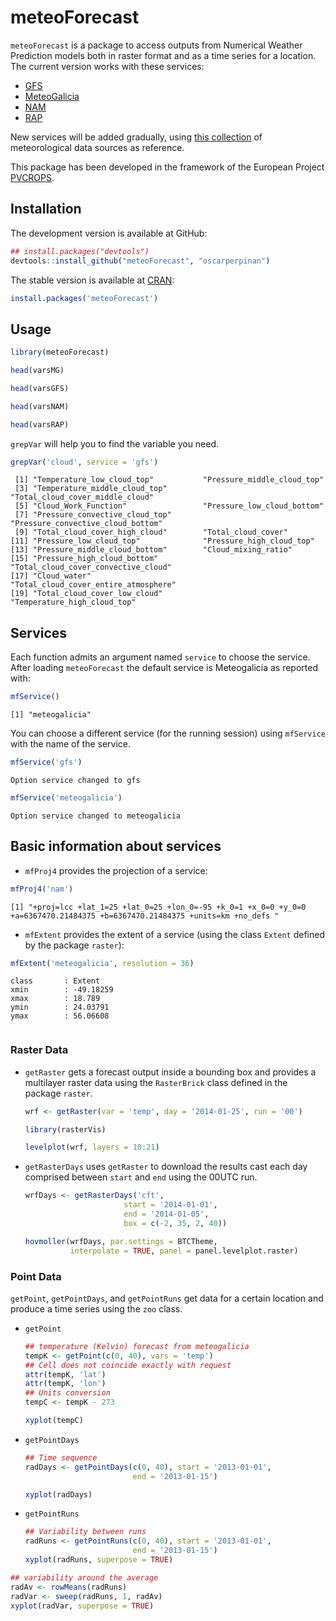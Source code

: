* meteoForecast

[[http://dx.doi.org/10.5281/zenodo.13882][https://zenodo.org/badge/1928/oscarperpinan/meteoForecast.svg]]

 =meteoForecast= is a package to access outputs from Numerical Weather Prediction models both in raster format and as a time series for a location.
  The current version works with these services:
  - [[http://www.emc.ncep.noaa.gov/index.php?branch=GFS][GFS]]
  - [[http://www.meteogalicia.es/web/modelos/threddsIndex.action][MeteoGalicia]]
  - [[http://www.ncdc.noaa.gov/data-access/model-data/model-datasets/north-american-mesoscale-forecast-system-nam][NAM]]
  - [[http://www.ncdc.noaa.gov/data-access/model-data/model-datasets/rapid-refresh-rap][RAP]]

[[file:figs/servicesMap.png]]
  
  New services will be added gradually, using [[https://github.com/oscarperpinan/mds/wiki][this collection]] of
  meteorological data sources as reference.
  
  This package has been developed in the framework of the European Project [[http://www.pvcrops.eu/project-deliverables][PVCROPS]].

** Installation

The development version is available at GitHub:
#+begin_src R
    ## install.packages("devtools")
    devtools::install_github("meteoForecast", "oscarperpinan")
#+end_src

The stable version is available at [[http://cran.r-project.org/web/packages/meteoForecast/][CRAN]]:

 #+begin_src R
    install.packages('meteoForecast')
 #+end_src

** Usage

#+begin_src R
  library(meteoForecast)
#+end_src

#+begin_src R
head(varsMG)

head(varsGFS)

head(varsNAM)

head(varsRAP)
#+end_src

=grepVar= will help you to find the variable you need.

#+begin_src R
grepVar('cloud', service = 'gfs')
#+end_src

#+begin_example
 [1] "Temperature_low_cloud_top"           "Pressure_middle_cloud_top"          
 [3] "Temperature_middle_cloud_top"        "Total_cloud_cover_middle_cloud"     
 [5] "Cloud_Work_Function"                 "Pressure_low_cloud_bottom"          
 [7] "Pressure_convective_cloud_top"       "Pressure_convective_cloud_bottom"   
 [9] "Total_cloud_cover_high_cloud"        "Total_cloud_cover"                  
[11] "Pressure_low_cloud_top"              "Pressure_high_cloud_top"            
[13] "Pressure_middle_cloud_bottom"        "Cloud_mixing_ratio"                 
[15] "Pressure_high_cloud_bottom"          "Total_cloud_cover_convective_cloud" 
[17] "Cloud_water"                         "Total_cloud_cover_entire_atmosphere"
[19] "Total_cloud_cover_low_cloud"         "Temperature_high_cloud_top"
#+end_example

** Services

Each function admits an argument named =service= to choose the
service. After loading =meteoForecast= the default service is
Meteogalicia as reported with:

#+begin_src R
mfService()
#+end_src

#+BEGIN_EXAMPLE
[1] "meteogalicia"
#+END_EXAMPLE

You can choose a different service (for the running session) using
  =mfService= with the name of the service.
#+begin_src R
mfService('gfs')
#+end_src

#+BEGIN_EXAMPLE
Option service changed to gfs
#+END_EXAMPLE

#+begin_src R
mfService('meteogalicia')
#+end_src

#+BEGIN_EXAMPLE
Option service changed to meteogalicia
#+END_EXAMPLE

** Basic information about services

- =mfProj4= provides the projection of a service:
#+begin_src R
mfProj4('nam')
#+end_src


#+BEGIN_EXAMPLE
[1] "+proj=lcc +lat_1=25 +lat_0=25 +lon_0=-95 +k_0=1 +x_0=0 +y_0=0 +a=6367470.21484375 +b=6367470.21484375 +units=km +no_defs "
#+END_EXAMPLE

- =mfExtent= provides the extent of a service (using the class
  =Extent= defined by the package =raster=):
#+begin_src R
mfExtent('meteogalicia', resolution = 36)
#+end_src

#+BEGIN_EXAMPLE
class       : Extent 
xmin        : -49.18259 
xmax        : 18.789 
ymin        : 24.03791 
ymax        : 56.06608

#+END_EXAMPLE

*** Raster Data

- =getRaster= gets a forecast output inside a bounding box and
  provides a multilayer raster data using the =RasterBrick= class
  defined in the package =raster=.

  #+begin_src R
    wrf <- getRaster(var = 'temp', day = '2014-01-25', run = '00')
  #+end_src

  #+RESULTS:

  #+begin_src R
    library(rasterVis)
    
    levelplot(wrf, layers = 10:21)
  #+end_src

[[file:figs/wrf.png]]

-  =getRasterDays= uses =getRaster= to download the results
  cast each day comprised between =start= and =end= using the
  00UTC run. 

   #+begin_src R
     wrfDays <- getRasterDays('cft',
                           start = '2014-01-01',
                           end = '2014-01-05',
                           box = c(-2, 35, 2, 40))
     
     hovmoller(wrfDays, par.settings = BTCTheme,
               interpolate = TRUE, panel = panel.levelplot.raster)
   #+end_src

[[file:figs/wrfDays.png]]



*** Point Data
  =getPoint=, =getPointDays=, and =getPointRuns= get data for a
  certain location and produce a time series using the =zoo= class.

- =getPoint=
  #+begin_src R
    ## temperature (Kelvin) forecast from meteogalicia
    tempK <- getPoint(c(0, 40), vars = 'temp')
    ## Cell does not coincide exactly with request
    attr(tempK, 'lat')
    attr(tempK, 'lon')
    ## Units conversion
    tempC <- tempK - 273
  #+end_src
  
  #+begin_src R
    xyplot(tempC)
  #+end_src


[[file:figs/tempC.png]]


- =getPointDays=
  #+begin_src R
    ## Time sequence
    radDays <- getPointDays(c(0, 40), start = '2013-01-01',
                            end = '2013-01-15')
    
    xyplot(radDays)
  #+end_src


[[file:figs/radDays.png]]


- =getPointRuns=
  #+begin_src R
    ## Variability between runs
    radRuns <- getPointRuns(c(0, 40), start = '2013-01-01',
                            end = '2013-01-15')
    xyplot(radRuns, superpose = TRUE)
  #+end_src


[[file:figs/radRuns.png]]


  #+begin_src R
    ## variability around the average
    radAv <- rowMeans(radRuns)
    radVar <- sweep(radRuns, 1, radAv)
    xyplot(radVar, superpose = TRUE)
  #+end_src


[[file:figs/radVar.png]]

